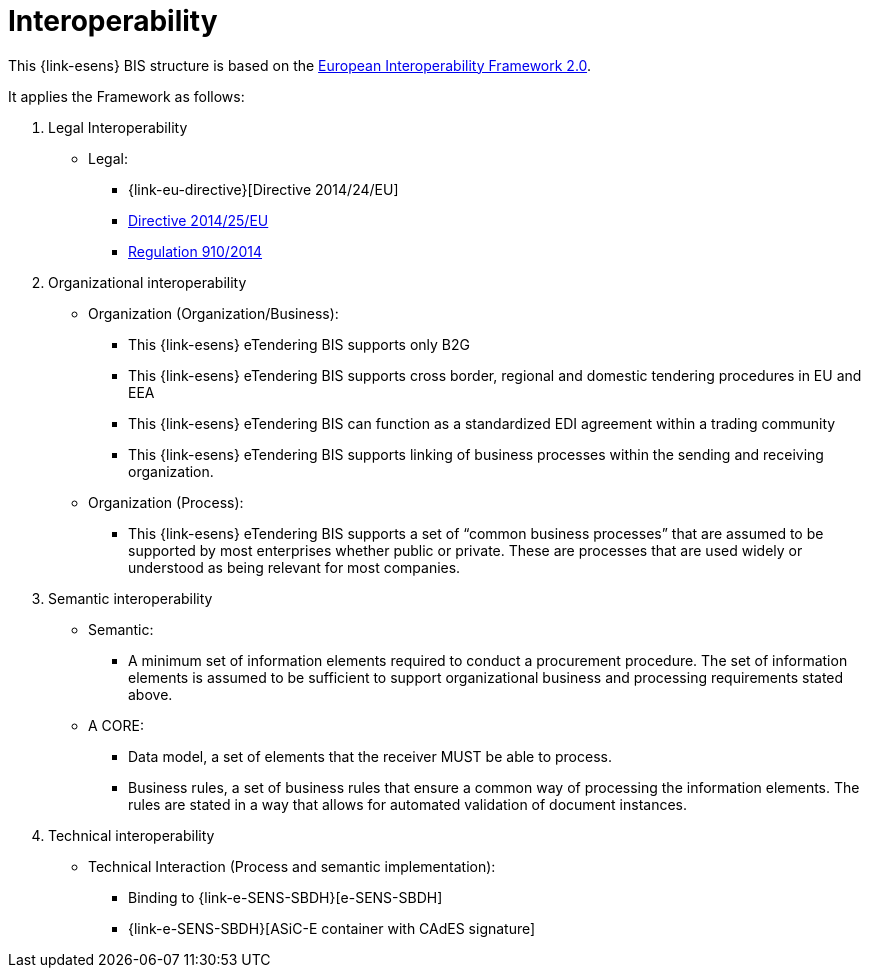 
= Interoperability

This {link-esens} BIS structure is based on the link:https://ec.europa.eu/isa2/home_en[European Interoperability Framework 2.0].

It applies the Framework as follows:

. Legal Interoperability
* Legal:
** {link-eu-directive}[Directive 2014/24/EU]
** link:http://eur-lex.europa.eu/legal-content/EN/TXT/HTML/?uri=CELEX:32014L0025&from=EN[Directive 2014/25/EU]
** link:http://eur-lex.europa.eu/legal-content/EN/TXT/HTML/?uri=CELEX:32014R0910&from=EN[Regulation 910/2014]

. Organizational interoperability
* Organization (Organization/Business):
** This {link-esens} eTendering BIS supports only B2G
** This {link-esens} eTendering BIS supports cross border, regional and domestic tendering procedures in EU and EEA
** This {link-esens} eTendering BIS can function as a standardized EDI agreement within a trading community
** This {link-esens} eTendering BIS supports linking of business processes within the sending and receiving organization.
* Organization (Process):
** This {link-esens} eTendering BIS supports a set of “common business processes” that are assumed to be supported by most enterprises whether public or private. These are processes that are used widely or understood as being relevant for most companies.

. Semantic interoperability
* Semantic:
** A minimum set of information elements required to conduct a procurement procedure. The set of information elements is assumed to be sufficient to support organizational business and processing requirements stated above.
* A CORE:
** Data model, a set of elements that the receiver MUST be able to process.
** Business rules, a set of business rules that ensure a common way of processing the information elements. The rules are stated in a way that allows for automated validation of document instances.


. Technical interoperability
* Technical Interaction (Process and semantic implementation):
** Binding to {link-e-SENS-SBDH}[e-SENS-SBDH]
** {link-e-SENS-SBDH}[ASiC-E container with CAdES signature]
